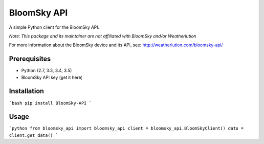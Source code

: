 ===============================
BloomSky API
===============================

.. image:: https://img.shields.io/travis/tylerdave/bloomsky-api.svg
        :target: https://travis-ci.org/tylerdave/bloomsky-api

.. image:: https://img.shields.io/pypi/v/bloomsky-api.svg
        :target: https://pypi.python.org/pypi/bloomsky-api


A simple Python client for the BloomSky API.

*Note: This package and its maintainer are not affiliated with BloomSky and/or
Weatherlution*

For more information about the BloomSky device and its API, see: 
http://weatherlution.com/bloomsky-api/



Prerequisites
-------------

* Python (2.7, 3.3, 3.4, 3.5)
* BloomSky API key (get it here)

Installation
------------

```bash
pip install BloomSky-API
```

Usage
-----

```python
from bloomsky_api import bloomsky_api
client = bloomsky_api.BloomSkyClient()
data = client.get_data()
```



